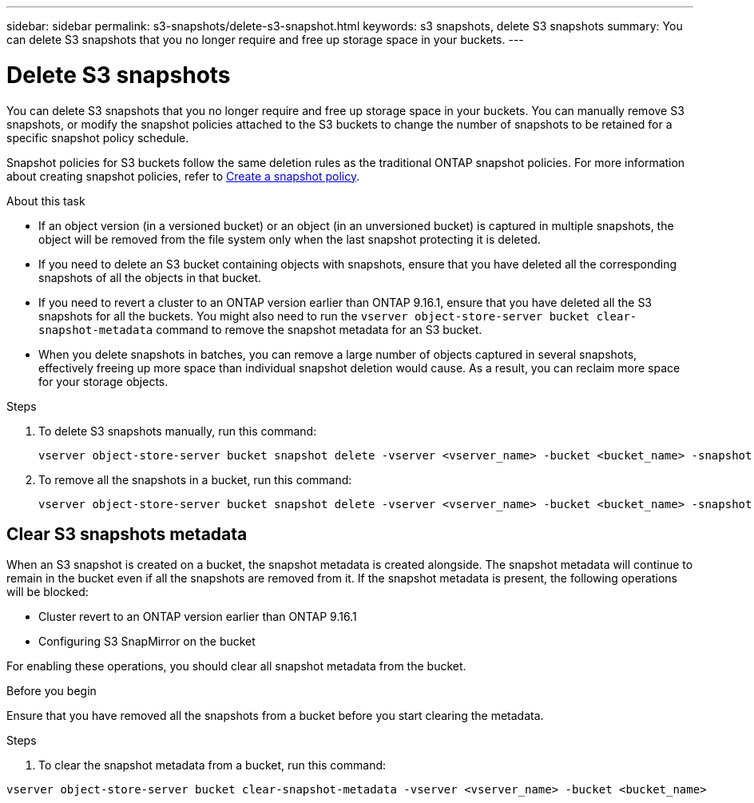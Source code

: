 ---
sidebar: sidebar
permalink: s3-snapshots/delete-s3-snapshot.html
keywords: s3 snapshots, delete S3 snapshots
summary: You can delete S3 snapshots that you no longer require and free up storage space in your buckets.
---

= Delete S3 snapshots 
:toclevels: 1
:hardbreaks:
:nofooter:
:icons: font
:linkattrs:
:imagesdir: ../media/

[.lead]
You can delete S3 snapshots that you no longer require and free up storage space in your buckets. You can manually remove S3 snapshots, or modify the snapshot policies attached to the S3 buckets to change the number of snapshots to be retained for a specific snapshot policy schedule.

Snapshot policies for S3 buckets follow the same deletion rules as the traditional ONTAP snapshot policies. For more information about creating snapshot policies, refer to https://docs.netapp.com/us-en/ontap/data-protection/create-snapshot-policy-task.html[Create a snapshot policy^].

.About this task

* If an object version (in a versioned bucket) or an object (in an unversioned bucket) is captured in multiple snapshots, the object will be removed from the file system only when the last snapshot protecting it is deleted.
* If you need to delete an S3 bucket containing objects with snapshots, ensure that you have deleted all the corresponding snapshots of all the objects in that bucket.
* If you need to revert a cluster to an ONTAP version earlier than ONTAP 9.16.1, ensure that you have deleted all the S3 snapshots for all the buckets. You might also need to run the `vserver object-store-server bucket clear-snapshot-metadata` command to remove the snapshot metadata for an S3 bucket.
* When you delete snapshots in batches, you can remove a large number of objects captured in several snapshots, effectively freeing up more space than individual snapshot deletion would cause. As a result, you can reclaim more space for your storage objects.

.Steps

. To delete S3 snapshots manually, run this command: 
+
----
vserver object-store-server bucket snapshot delete -vserver <vserver_name> -bucket <bucket_name> -snapshot <snapshot-name>
----
+
. To remove all the snapshots in a bucket, run this command:
+
----
vserver object-store-server bucket snapshot delete -vserver <vserver_name> -bucket <bucket_name> -snapshot *
----

== Clear S3 snapshots metadata
When an S3 snapshot is created on a bucket, the snapshot metadata is created alongside. The snapshot metadata will continue to remain in the bucket even if all the snapshots are removed from it. If the snapshot metadata is present, the following operations will be blocked:

* Cluster revert to an ONTAP version earlier than ONTAP 9.16.1
* Configuring S3 SnapMirror on the bucket

For enabling these operations, you should clear all snapshot metadata from the bucket.

.Before you begin
Ensure that you have removed all the snapshots from a bucket before you start clearing the metadata.

.Steps

. To clear the snapshot metadata from a bucket, run this command:

----
vserver object-store-server bucket clear-snapshot-metadata -vserver <vserver_name> -bucket <bucket_name>
----
 

